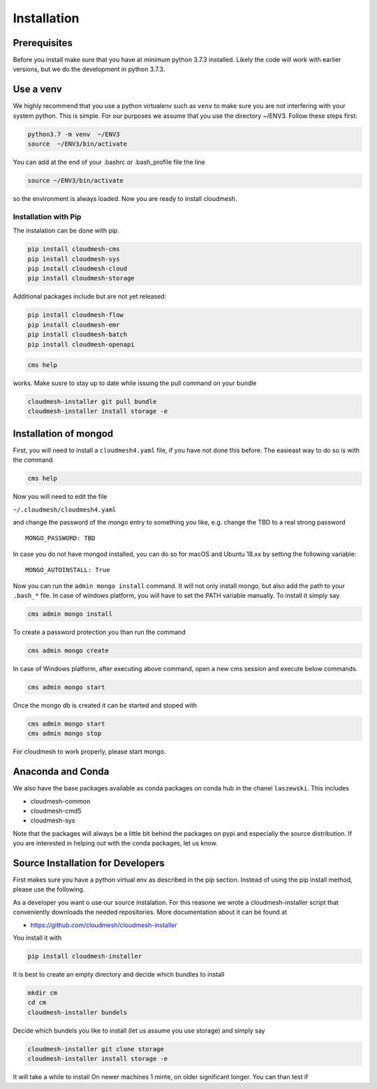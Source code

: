 Installation
============

Prerequisites
-------------

Before you install make sure that you have at minimum python 3.7.3
installed. Likely the code will work with earlier versions, but we do
the development in python 3.7.3.

Use a venv
----------

We highly recommend that you use a python virtualenv such as ``venv`` to
make sure you are not interfering with your system python. This is
simple. For our purposes we assume that you use the directory ~/ENV3.
Follow these steps first:

.. code:: bash

   python3.7 -m venv  ~/ENV3
   source  ~/ENV3/bin/activate

You can add at the end of your .bashrc or .bash_profile file the line

.. code:: bash

    source ~/ENV3/bin/activate

so the environment is always loaded. Now you are ready to install
cloudmesh.

Installation with Pip
~~~~~~~~~~~~~~~~~~~~~

The instalation can be done with pip.

.. code:: bash

   pip install cloudmesh-cms
   pip install cloudmesh-sys
   pip install cloudmesh-cloud
   pip install cloudmesh-storage

Additional packages include but are not yet released:

.. code:: bash

   pip install cloudmesh-flow
   pip install cloudmesh-emr
   pip install cloudmesh-batch
   pip install cloudmesh-openapi

.. code:: bash

   cms help

works. Make susre to stay up to date while issuing the pull command on
your bundle

.. code:: bash

   cloudmesh-installer git pull bundle
   cloudmesh-installer install storage -e

Installation of mongod
----------------------

First, you will need to install a ``cloudmesh4.yaml`` file, if you have
not done this before. The easieast way to do so is with the command

.. code:: bash

   cms help

Now you will need to edit the file

``~/.cloudmesh/cloudmesh4.yaml``

and change the password of the mongo entry to something you like,
e.g. change the TBD to a real strong password

::

   MONGO_PASSWORD: TBD

In case you do not have mongod installed, you can do so for macOS and
Ubuntu 18.xx by setting the following variable:

::

   MONGO_AUTOINSTALL: True

Now you can run the ``admin mongo install`` command. It will not only
install mongo, but also add the path to your ``.bash_*`` file. In case
of windows platform, you will have to set the PATH variable manually. To
install it simply say.

.. code:: bash

   cms admin mongo install

To create a password protection you than run the command

.. code:: bash

    cms admin mongo create

In case of Windows platform, after
executing above command, open a new cms session and execute below
commands.

.. code:: bash

   cms admin mongo start

Once the mongo db is created it can be started and stoped with

.. code:: bash

   cms admin mongo start
   cms admin mongo stop

For cloudmesh to work properly, please start mongo.

Anaconda and Conda
------------------

We also have the base packages available as conda packages on conda hub
in the chanel ``laszewski``. This includes

-  cloudmesh-common
-  cloudmesh-cmd5
-  cloudmesh-sys

Note that the packages will always be a little bit behind the packages
on pypi and especially the source distribution. If you are interested in
helping out with the conda packages, let us know.

Source Installation for Developers
----------------------------------

First makes sure you have a python virtual env as described in the pip
section. Instead of using the pip install method, please use the
following.

As a developer you want o use our source instalation. For this reasone
we wrote a cloudmesh-installer script that conveniently downloads the
needed repositories. More documentation about it can be found at

-  https://github.com/cloudmesh/cloudmesh-installer

You install it with

.. code:: bash

   pip install cloudmesh-installer

It is best to create an empty directory and decide which bundles to
install

.. code:: bash

   mkdir cm
   cd cm
   cloudmesh-installer bundels

Decide which bundels you like to install (let us assume you use storage)
and simply say

.. code:: bash

   cloudmesh-installer git clone storage
   cloudmesh-installer install storage -e

It will take a while to install On newer machines 1 minte, on older
significant longer. You can than test if
